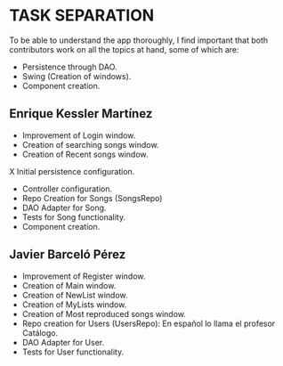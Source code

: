 * TASK SEPARATION
To be able to understand the app thoroughly, I find important that both contributors work
on all the topics at hand, some of which are:
- Persistence through DAO.
- Swing (Creation of windows).
- Component creation.
** Enrique Kessler Martínez
- Improvement of Login window.
- Creation of searching songs window.
- Creation of Recent songs window.
X Initial persistence configuration.
- Controller configuration.
- Repo Creation for Songs (SongsRepo)
- DAO Adapter for Song.
- Tests for Song functionality.
- Component creation.
** Javier Barceló Pérez
- Improvement of Register window.
- Creation of Main window.
- Creation of NewList window.
- Creation of MyLists window.
- Creation of Most reproduced songs window.
- Repo creation for Users (UsersRepo): En español lo llama el profesor Catálogo.
- DAO Adapter for User.
- Tests for User functionality.

